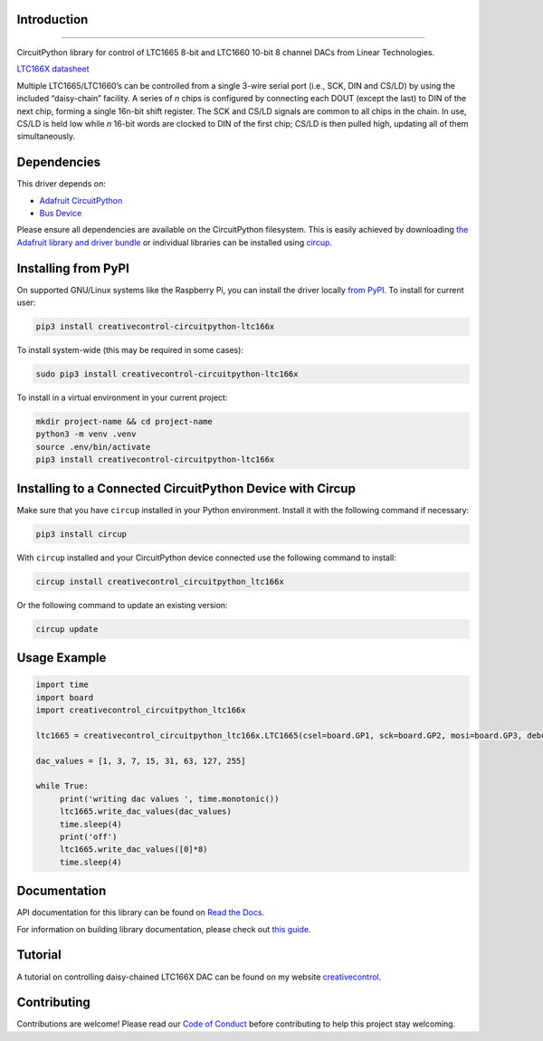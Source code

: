 Introduction
============




.. image:: https://img.shields.io/discord/327254708534116352.svg
    :target: https://adafru.it/discord
    :alt: Discord


.. image:: https://github.com/creativecontrol/creativecontrol_CircuitPython_LTC166X/actions/workflows/build.yml/badge.svg
    :target: https://github.com/creativecontrol/creativecontrol_CircuitPython_LTC166X/actions/workflows/build.yml
    :alt: Build Status


.. image:: https://img.shields.io/badge/code%20style-black-000000.svg
    :target: https://github.com/psf/black
    :alt: Code Style: Black

=================================

CircuitPython library for control of LTC1665 8-bit and LTC1660 10-bit 8 channel DACs from Linear Technologies.

`LTC166X datasheet <https://www.analog.com/media/en/technical-documentation/data-sheets/166560fa.pdf>`_

Multiple LTC1665/LTC1660’s can be controlled from a single 3-wire serial port (i.e., SCK, DIN and CS/LD) by
using the included “daisy-chain” facility. A series of *n* chips is configured by connecting each DOUT (except the
last) to DIN of the next chip, forming a single 16n-bit shift register. The SCK and CS/LD signals are common
to all chips in the chain. In use, CS/LD is held low while *n* 16-bit words are clocked to DIN of the first chip; CS/LD
is then pulled high, updating all of them simultaneously.

Dependencies
=============
This driver depends on:

* `Adafruit CircuitPython <https://github.com/adafruit/circuitpython>`_
* `Bus Device <https://github.com/adafruit/Adafruit_CircuitPython_BusDevice>`_

Please ensure all dependencies are available on the CircuitPython filesystem.
This is easily achieved by downloading
`the Adafruit library and driver bundle <https://circuitpython.org/libraries>`_
or individual libraries can be installed using
`circup <https://github.com/adafruit/circup>`_.

Installing from PyPI
=====================

On supported GNU/Linux systems like the Raspberry Pi, you can install the driver locally `from
PyPI <https://pypi.org/project/creativecontrol-circuitpython-ltc166x/>`_.
To install for current user:

.. code-block:: shell

    pip3 install creativecontrol-circuitpython-ltc166x

To install system-wide (this may be required in some cases):

.. code-block:: shell

    sudo pip3 install creativecontrol-circuitpython-ltc166x

To install in a virtual environment in your current project:

.. code-block:: shell

    mkdir project-name && cd project-name
    python3 -m venv .venv
    source .env/bin/activate
    pip3 install creativecontrol-circuitpython-ltc166x

Installing to a Connected CircuitPython Device with Circup
==========================================================

Make sure that you have ``circup`` installed in your Python environment.
Install it with the following command if necessary:

.. code-block:: shell

    pip3 install circup

With ``circup`` installed and your CircuitPython device connected use the
following command to install:

.. code-block:: shell

    circup install creativecontrol_circuitpython_ltc166x

Or the following command to update an existing version:

.. code-block:: shell

    circup update

Usage Example
=============

.. code-block:: shell

   import time
   import board
   import creativecontrol_circuitpython_ltc166x

   ltc1665 = creativecontrol_circuitpython_ltc166x.LTC1665(csel=board.GP1, sck=board.GP2, mosi=board.GP3, debug=True)

   dac_values = [1, 3, 7, 15, 31, 63, 127, 255]

   while True:
        print('writing dac values ', time.monotonic())
        ltc1665.write_dac_values(dac_values)
        time.sleep(4)
        print('off')
        ltc1665.write_dac_values([0]*8)
        time.sleep(4)

Documentation
=============

API documentation for this library can be found on `Read the Docs <https://creativecontrol-circuitpython-ltc166x.readthedocs.io/>`_.

For information on building library documentation, please check out
`this guide <https://learn.adafruit.com/creating-and-sharing-a-circuitpython-library/sharing-our-docs-on-readthedocs#sphinx-5-1>`_.

Tutorial
=============

A tutorial on controlling daisy-chained LTC166X DAC can be found on my website `creativecontrol <https://www.creativecontrol.cc/blog/2023/7/7/circuitpython-ltc166x-dac-control-of-daisy-chained-dacs>`_.

Contributing
============

Contributions are welcome! Please read our `Code of Conduct
<https://github.com/creativecontrol/CircuitPython_creativecontrol_CircuitPython_LTC166X/blob/HEAD/CODE_OF_CONDUCT.md>`_
before contributing to help this project stay welcoming.
